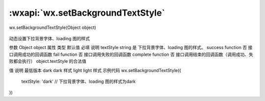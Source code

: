 :wxapi:`wx.setBackgroundTextStyle`
============================================

wx.setBackgroundTextStyle(Object object)

   .. versionadded:: 2.1.0 低版本需做 :ref:`compatibility` 。

动态设置下拉背景字体、loading 图的样式

参数
Object object
属性	类型	默认值	必填	说明
textStyle	string		是	下拉背景字体、loading 图的样式。
success	function		否	接口调用成功的回调函数
fail	function		否	接口调用失败的回调函数
complete	function		否	接口调用结束的回调函数（调用成功、失败都会执行）
object.textStyle 的合法值

值	说明	最低版本
dark	dark 样式
light	light 样式
示例代码
wx.setBackgroundTextStyle({
  textStyle: 'dark' // 下拉背景字体、loading 图的样式为dark
})
